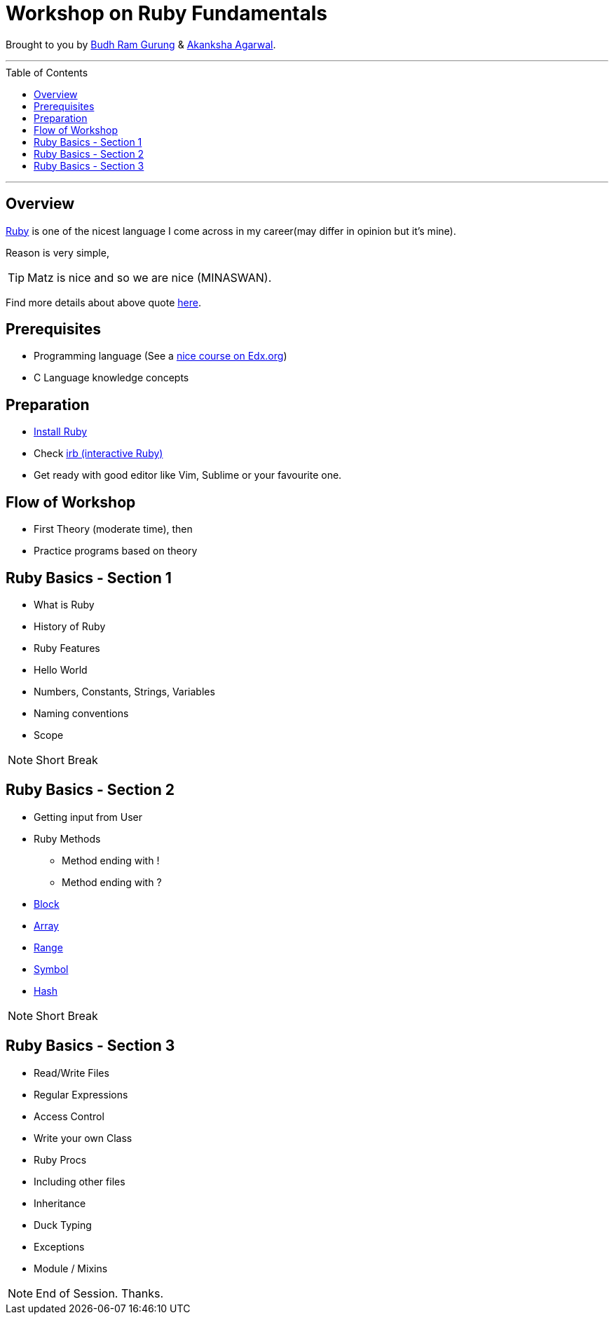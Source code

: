 = Workshop on Ruby Fundamentals
:toc:
:toc-placement!:

// Settings:
:idprefix:
:idseparator: -
ifndef::env-github[]
:icons: font
endif::[]
ifdef::env-github,env-browser[]
:toc: preamble
:toclevels: 5
endif::[]
ifdef::env-github[]
:status:
:outfilesuffix: .adoc
:!toc-title:
:caution-caption: :fire:
:important-caption: :exclamation:
:note-caption: :paperclip:
:tip-caption: :bulb:
:warning-caption: :warning:
endif::[]

Brought to you by link:https://twitter.com/budhrg[Budh Ram Gurung] & link:http://akanksha007.github.io/[Akanksha Agarwal].

'''
toc::[]
'''

== Overview

link:https://en.wikipedia.org/wiki/Ruby_(programming_language)[Ruby] is one of the nicest language I come across in my career(may differ in opinion but it's mine).

Reason is very simple,

TIP: Matz is nice and so we are nice (MINASWAN).

Find more details about above quote link:http://blog.steveklabnik.com/posts/2011-08-19-matz-is-nice-so-we-are-nice[here].

== Prerequisites

- Programming language (See a link:https://www.edx.org/course/programming-basics[nice course on Edx.org])
- C Language knowledge concepts

== Preparation

- link:https://www.ruby-lang.org/en/documentation/installation/[Install Ruby]
- Check link:https://www.tutorialspoint.com/ruby/interactive_ruby.htm[irb (interactive Ruby)]
- Get ready with good editor like Vim, Sublime or your favourite one.

== Flow of Workshop

- First Theory (moderate time), then
- Practice programs based on theory

== Ruby Basics - Section 1

- What is Ruby
- History of Ruby
- Ruby Features
- Hello World
- Numbers, Constants, Strings, Variables
- Naming conventions
- Scope

NOTE: Short Break

== Ruby Basics - Section 2

* Getting input from User
* Ruby Methods
    ** Method ending with !
    ** Method ending with ?
* link:info/topics/block.adoc#[Block]
* link:info/topics/array.adoc#[Array]
* link:info/topics/range.adoc#[Range]
* link:info/topics/symbol.adoc#[Symbol]
* link:info/topics/hash.adoc#[Hash]

NOTE: Short Break

== Ruby Basics - Section 3

* Read/Write Files
* Regular Expressions
* Access Control
* Write your own Class
* Ruby Procs
* Including other files
* Inheritance
* Duck Typing
* Exceptions
* Module / Mixins

NOTE: End of Session. Thanks.
